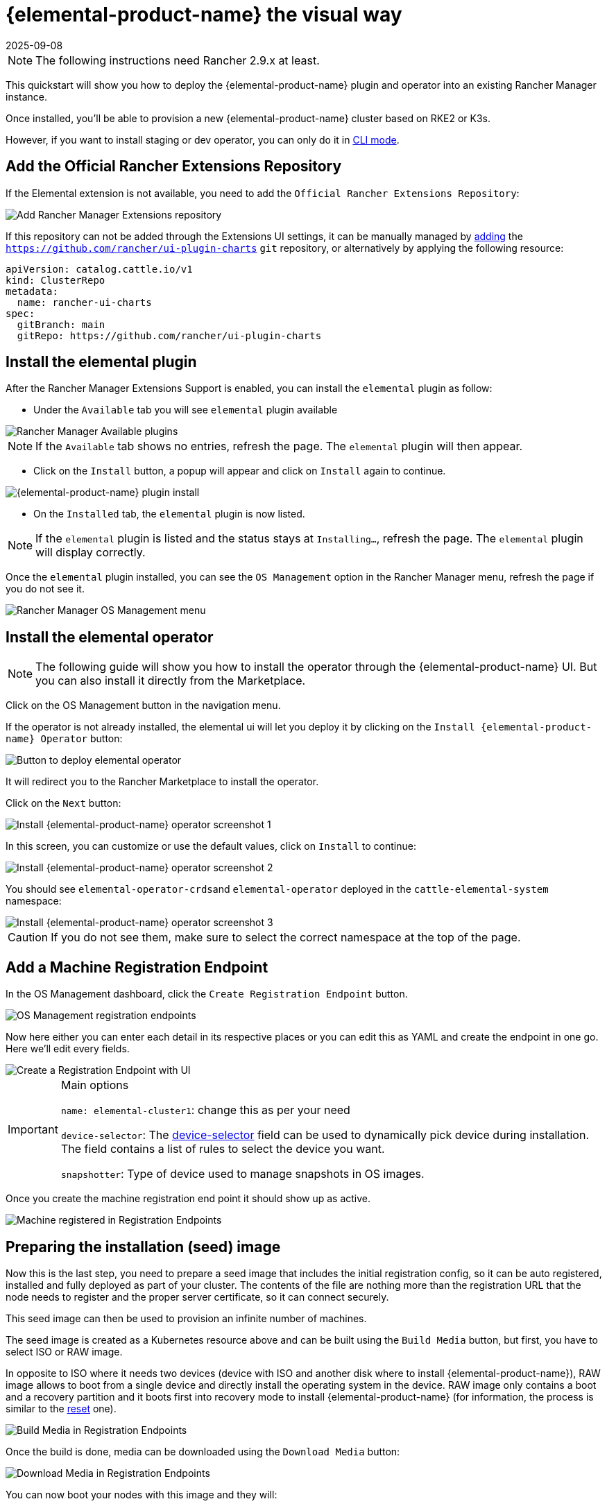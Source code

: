 = {elemental-product-name} the visual way
:revdate: 2025-09-08
:page-revdate: {revdate}

[NOTE]
====
The following instructions need Rancher 2.9.x at least.
====

This quickstart will show you how to deploy the {elemental-product-name} plugin and operator into an existing Rancher Manager instance.

Once installed, you'll be able to provision a new {elemental-product-name} cluster based on RKE2 or K3s.

However, if you want to install staging or dev operator, you can only do it in xref:quickstarts/quickstart-cli.adoc#_non_stable_installations[CLI mode].

== Add the Official Rancher Extensions Repository

If the Elemental extension is not available, you need to add the `Official Rancher Extensions Repository`:

image::quickstart-ui-extension-repository.png[Add Rancher Manager Extensions repository]

If this repository can not be added through the Extensions UI settings, it can be manually managed by https://documentation.suse.com/cloudnative/rancher-manager/latest/en/cluster-admin/helm-charts-in-rancher/helm-charts-in-rancher.html#_manage_repositories[adding] the `https://github.com/rancher/ui-plugin-charts` `git` repository, or alternatively by applying the following resource:  

[source,yaml]
----
apiVersion: catalog.cattle.io/v1
kind: ClusterRepo
metadata:
  name: rancher-ui-charts
spec:
  gitBranch: main
  gitRepo: https://github.com/rancher/ui-plugin-charts
----

== Install the elemental plugin

After the Rancher Manager Extensions Support is enabled, you can install the `elemental` plugin as follow:

* Under the `Available` tab you will see `elemental` plugin available

image::quickstart-ui-extensions-available.png[Rancher Manager Available plugins]

[NOTE]
====
If the `Available` tab shows no entries, refresh the page. The `elemental` plugin will then appear.
====

* Click on the `Install` button, a popup will appear and click on `Install` again to continue.

image::quickstart-ui-elemental-plugin-install.png[{elemental-product-name} plugin install]

* On the `Installed` tab, the `elemental` plugin is now listed.

[NOTE]
====
If the `elemental` plugin is listed and the status stays at `Installing...`, refresh the page. The `elemental` plugin will display correctly.
====

Once the `elemental` plugin installed, you can see the `OS Management` option in the Rancher Manager menu, refresh the page if you do not see it.

image::quickstart-ui-elemental-plugin-menu.png[Rancher Manager OS Management menu]

== Install the elemental operator

[NOTE]
====
The following guide will show you how to install the operator through the {elemental-product-name} UI. But you can also install it directly from the Marketplace.
====

Click on the OS Management button in the navigation menu.

If the operator is not already installed, the elemental ui will let you deploy it by clicking on the `Install {elemental-product-name} Operator` button:

image::quickstart-ui-extension-operator-button.png[Button to deploy elemental operator]

It will redirect you to the Rancher Marketplace to install the operator.

Click on the `Next` button:

image::quickstart-ui-extension-operator-install-1.png[Install {elemental-product-name} operator screenshot 1]

In this screen, you can customize or use the default values, click on `Install` to continue:

image::quickstart-ui-extension-operator-install-2.png[Install {elemental-product-name} operator screenshot 2]

You should see ``elemental-operator-crds``and `elemental-operator` deployed in the `cattle-elemental-system` namespace:

image::quickstart-ui-extension-operator-install-3.png[Install {elemental-product-name} operator screenshot 3]

[CAUTION]
====
If you do not see them, make sure to select the correct namespace at the top of the page.
====

== Add a Machine Registration Endpoint

In the OS Management dashboard, click the `Create Registration Endpoint` button.

image::quickstart-ui-registration-endpoint-create.png[OS Management registration endpoints]

Now here either you can enter each detail in its respective places or you can edit this as YAML and create the endpoint in one go. Here we'll edit every fields.

image::quickstart-ui-registration-endpoint-create-details.png[Create a Registration Endpoint with UI]

[IMPORTANT]
.Main options
====
`name: elemental-cluster1`: change this as per your need

`device-selector`: The xref:references/machineregistration-reference.adoc#_config_elemental_install_device_selector[device-selector] field can be used to dynamically pick device during installation. The field contains a list of rules to select the device you want.

`snapshotter`: Type of device used to manage snapshots in OS images.
====

Once you create the machine registration end point it should show up as active.

image::quickstart-ui-registration-endpoint-complete.png[Machine registered in Registration Endpoints]

== Preparing the installation (seed) image

Now this is the last step, you need to prepare a seed image that includes the initial registration config, so
it can be auto registered, installed and fully deployed as part of your cluster. The contents of the file are nothing
more than the registration URL that the node needs to register and the proper server certificate, so it can connect securely.

This seed image can then be used to provision an infinite number of machines.

The seed image is created as a Kubernetes resource above and can be built using the `Build Media` button, but first, you have to select ISO or RAW image.

In opposite to ISO where it needs two devices (device with ISO and another disk where to install {elemental-product-name}), RAW image allows to boot from a single device and directly install the operating system in the device.
RAW image only contains a boot and a recovery partition and it boots first into recovery mode to install {elemental-product-name} (for information, the process is similar to the xref:node-operational-tasks/reset.adoc#_reset_workflow[reset] one).

image::quickstart-ui-registration-endpoint-build-media.png[Build Media in Registration Endpoints]

Once the build is done, media can be downloaded using the `Download Media` button:

image::quickstart-ui-registration-endpoint-download-media.png[Download Media in Registration Endpoints]

You can now boot your nodes with this image and they will:

* Register with the registrationURL given and create a per-machine `MachineInventory`
* Install SLE Micro to the given device
* Reboot

== Machine Inventory

When nodes are booting up for the first time, they connect to Rancher Manager and a xref:references/machineinventory-reference.adoc[`Machine Inventory`] is created for each node.

image::quickstart-ui-machine-inventory-menu.png[Machine Inventory menu]

Custom columns are based on `Machine Inventory Labels` which you can add when you create your `Machine Registration Endpoint`:

image::quickstart-ui-registration-endpoint-hardware-labels.png[Machine Registration Endpoint Hardware Labels]

On the following screenshot, `Hardware Labels` are used as custom columns:

You can also add custom columns by clicking on the three dots menu.

image::quickstart-ui-machine-inventory-custom-columns.png[Machine Inventory custom columns]

Finally, you can also filter your `Machine Inventory` using those labels.

For instance if you only want to see your AMD machines, you can filter on `CPUModel` like below:

image::quickstart-ui-machine-inventory-filtering.png[Machine Inventory filtering]

== Create your first {elemental-product-name} Cluster

Now let's use those `Machine Inventory` to create a cluster by clicking on `Create {elemental-product-name} Cluster` :

image::quickstart-ui-create-cluster-button.png[Create {elemental-product-name} Cluster button]

For your {elemental-product-name} cluster, you can either choose K3s or RKE2 for Kubernetes.

image::quickstart-ui-create-cluster-standard-screen-.png[{elemental-product-name} Cluster Creation Screen]

Most of the options are coming from Rancher, that's why we will not detail all the possibilities.
Feel free to check the https://ranchermanager.docs.rancher.com/pages-for-subheaders/rancher-server-configuration[Rancher Manager documentation] if you want to know more.

However, it is important to highlight the `Inventory of Machines Selector Template` section.

It lets you choose which `Machine Inventory` you want to use to create your {elemental-product-name} cluster using the previously defined `Machine Inventory Labels` :

image::quickstart-ui-create-cluster-machine-selector-template.png[Use Machine Inventory Selector Template]

As our three Machine Inventories contain the label `CPUVendor` with the key `AuthenticAMD`, the three machines will be used to create the {elemental-product-name} cluster.
